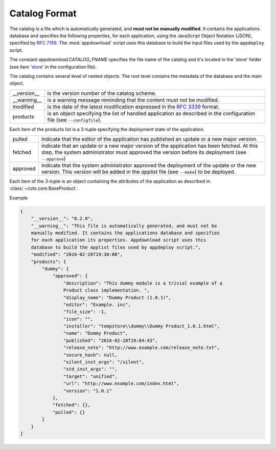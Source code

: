 .. Set the default domain and role, for limiting the markup overhead.
.. default-domain:: py
.. default-role:: any

.. _catalog_format:

Catalog Format
==============

The catalog is a file which is automatically generated, and **must not be
manually modified**. It contains the applications database and specifies the
following properties, for each application, using the JavaScript Object Notation
(JSON), specified by :rfc:`7159`. The :mod:`appdownload` script uses this
database to build the input files used by the ``appdeploy`` script.

The constant `appdownload.CATALOG_FNAME` specifies the file name of the catalog
and it's located in the 'store' folder (see item '`store`_' in the configuration
file).

The catalog contains several level of nested objects. The root level contains
the metadata of the database and the main object.

================    ============================================================
__version__         is the version number of the catalog scheme.
__warning__         is a warning message reminding that the content must not be
                    modified.
modified            is the date of the latest modification expressed in the
                    :rfc:`3339` format.
products            is an object specifying the list of handled application as
                    described in the configuration file (see ``--configfile``).
================    ============================================================

Each item of the products list is a 3-tuple specifying the deployment state of
the application.

================    ============================================================
pulled              indicate that the editor of the application has published an
                    update or a new major version.
fetched             indicate that an update or a new major version of the
                    application has been fetched. At this step, the system
                    administrator must approved the version before its
                    deployment (see ``--approve``)
approved            indicate that the system administrator approved the
                    deployment of the update or the new version. This version
                    will be added in the `applist` file (see ``--make``) to be
                    deployed.
================    ============================================================

Each item of the 3-tuple is an object containing the attributes of the
application as described in :class:`~cots.core.BaseProduct`.

Example

.. code-block:: json

    {
        "__version__": "0.2.0",
        "__warning__": "This file is automatically generated, and must not be
        manually modified. It contains the applications database and specifies
        for each application its properties. Appdownload script uses this
        database to build the applist files used by appdeploy script.",
        "modified": "2016-02-28T19:30:00",
        "products": {
            "dummy": {
                "approved": {
                    "description": "This dummy module is a trivial example of a
                    Product class implementation. ",
                    "display_name": "Dummy Product (1.0.1)",
                    "editor": "Example. inc",
                    "file_size": -1,
                    "icon": "",
                    "installer": "tempstore\\dummy\\Dummy Product_1.0.1.html",
                    "name": "Dummy Product",
                    "published": "2016-02-28T19:04:43",
                    "release_note": "http://www.example.com/release_note.txt",
                    "secure_hash": null,
                    "silent_inst_args": "/silent",
                    "std_inst_args": "",
                    "target": "unified",
                    "url": "http://www.example.com/index.html",
                    "version": "1.0.1"
                },
                "fetched": {},
                "pulled": {}
            }
        }
    }

.. _store: http://fmezou.github.io/lappupdate/lappupdate_wiki.html#appdownload.
    ini%20Core%20Section